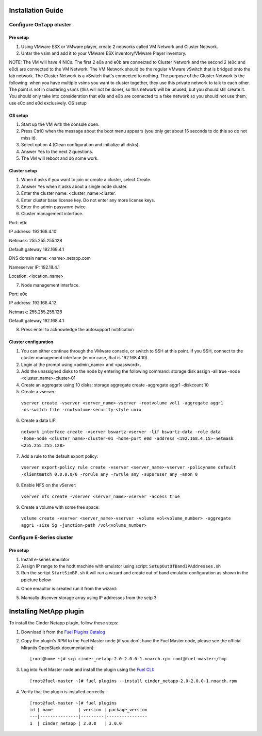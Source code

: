 
Installation Guide
==================

Configure OnTapp cluster
------------------------

Pre setup
~~~~~~~~~
1. Using VMware ESX or VMware player, create 2 networks called VM Network and Cluster Network.

2. Untar the vsim and add it to your VMware ESX inventory/VMware Player inventory.

NOTE: The VM will have 4 NICs. The first 2 e0a and e0b are connected to Cluster  
Network and the second 2 (e0c and e0d) are connected to the VM Network. The VM  
Network   should   be   the   regular   VMware   vSwitch   that   is   bridged   onto   the   lab   network.  
The Cluster Network is a vSwitch that's connected to nothing. The purpose of the  
Cluster Network is the following: when you have multiple vsims you want to cluster  
together, they use this private network to talk to each other. The point is not in  
clustering vsims (this will not be done), so this network will be unused, but you should  
still create it. You should only take into consideration that e0a and e0b are connected to  
a fake network so you should not use them; use e0c and e0d exclusively.  
OS setup

OS setup
~~~~~~~~
1. Start up the VM with the console open. 
2. Press Ctrl­C when the message about the boot menu appears (you only get about 15 seconds to do this so do not miss it). 
3. Select option 4 (Clean configuration and initialize all disks). 
4. Answer Yes to the next 2 questions. 
5. The VM will reboot and do some work. 

Cluster setup
~~~~~~~~~~~~~

1. When it asks if you want to join or create a cluster, select Create. 
2. Answer Yes when it asks about a single node cluster. 
3. Enter the cluster name: <cluster_name>­cluster. 
4. Enter cluster base license key. Do not enter any more license keys. 
5. Enter the admin password twice. 
6. Cluster management interface. 
 
Port: e0c

IP address: 192.168.4.10

Netmask: 255.255.255.128

Default gateway 192.168.4.1

DNS domain name: <name>.netapp.com

Nameserver IP: 192.18.4.1

Location: <location_name>

7. Node management interface. 
 
Port: e0c

IP address: 192.168.4.12

Netmask: 255.255.255.128

Default gateway 192.168.4.1


8. Press enter to acknowledge the autosupport notification 

Cluster configuration
~~~~~~~~~~~~~~~~~~~~~

1. You can either continue through the VMware console, or switch to SSH at this point. If you SSH, connect to the cluster management interface (in our case, that is 192.168.4.10).

2. Login at the prompt using <admin_name> and <password>.

3. Add the unassigned disks to the node by entering the following command: storage disk assign -all true -node <cluster_name>-cluster-01

4. Create an aggregate using 10 disks: storage aggregate create -aggregate aggr1 -diskcount 10

5. Create a vserver:

  ``vserver create -vserver <server_name>-vserver -rootvolume vol1 -aggregate aggr1 -ns-switch file -rootvolume-security-style unix``
 
6. Create a data LIF:

  ``network interface create -vserver bswartz-vserver -lif bswartz-data -role data -home-node <cluster_name>-cluster-01 -home-port e0d -address <192.168.4.15>-netmask <255.255.255.128>``

7. Add a rule to the default export policy:

  ``vserver export-policy rule create -vserver <server_name>-vserver -policyname default -clientmatch 0.0.0.0/0 -rorule any -rwrule any -superuser any -anon 0``

8. Enable NFS on the vServer:
 
  ``vserver nfs create -vserver <server_name>-vserver -access true``
 
9. Create a volume with some free space:

  ``volume create -vserver <server_name>-vserver -volume vol<volume_number> -aggregate aggr1 -size 5g -junction-path /vol<volume_number>``


Configure E-Series cluster
------------------------

Pre setup
~~~~~~~~~

1. Install e-series emulator
2. Assign IP range to the hodt machine with emulator using script: ``SetupOutOfBandIPAddresses.sh``
3. Run the scrtipt ``StartSimBP.sh`` it will run a wizard and create out of band emulator configuration as shown in the ppicture below

.. image:: images/e-series_emulator-setup.jpg
   :width: 100%

4. Once emaultor is created run it from the wizard:

.. image:: images/e-series.jpg
   :width: 100%

5. Manually discover storage array using IP addresses from the setp 3

Installing NetApp plugin
========================

To install the Cinder Netapp plugin, follow these steps:

#. Download it from the `Fuel Plugins Catalog`_

#. Copy the plugin's RPM to the Fuel Master node (if you don't
   have the Fuel Master node, please see the official
   Mirantis OpenStack documentation)::

      [root@home ~]# scp cinder_netapp-2.0-2.0.0-1.noarch.rpm root@fuel-master:/tmp

#. Log into Fuel Master node and install the plugin using the
   `Fuel CLI <https://docs.mirantis.com/openstack/fuel/fuel-7.0/user-guide.html#using-fuel-cli>`_:

   ::

      [root@fuel-master ~]# fuel plugins --install cinder_netapp-2.0-2.0.0-1.noarch.rpm 

#. Verify that the plugin is installed correctly::


     [root@fuel-master ~]# fuel plugins
     id | name          | version | package_version
     ---|---------------|---------|----------------
     1  | cinder_netapp | 2.0.0   | 3.0.0


.. _Fuel Plugins Catalog: https://www.mirantis.com/products/openstack-drivers-and-plugins/fuel-plugins/
